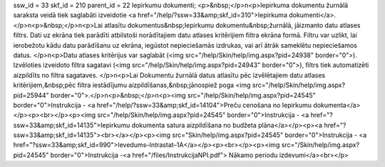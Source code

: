 ssw_id = 33skf_id = 210parent_id = 22Iepirkumu dokumenti;<p>&nbsp;</p>\n<p>Iepirkuma dokumentu žurnālā saraksta veidā tiek saglabāti izveidotie <a href="/help/?ssw=33&amp;skf_id=310">Iepirkuma dokumenti</a>.</p>\n<p>&nbsp;</p>\n<p>Lai atlasītu dokumentus&nbsp;Iepirkumu dokumentu&nbsp;žurnālā, jāizmanto datu atlases filtrs. Dati uz ekrāna tiek parādīti atbilstoši norādītajiem datu atlases kritērijiem filtra ekrāna formā. Filtru var uzlikt, lai ierobežotu kādu datu parādīšanu uz ekrāna, iegūstot nepieciešamās izdrukas, vai arī ātrāk sameklētu nepieciešamos datus. </p>\n<p>Datu atlases kritērijus var saglabāt (<img src="/help/Skin/help/img.aspx?pid=24938" border="0">). Izvēloties izveidoto filtra sagatavi (<img src="/help/Skin/help/img.aspx?pid=24943" border="0">), filtrs tiek automatizēti aizpildīts no filtra sagataves. </p>\n<p>Lai Dokumentu žurnālā datus atlasītu pēc izvēlētajiem datu atlases kritērijiem,&nbsp;pēc filtra iestādījumu aizpildīšanas,&nbsp;jānospiež poga <img src="/help/Skin/help/img.aspx?pid=25944" border="0">.</p>\n<p>&nbsp;</p>\n<p><img src="/help/Skin/help/img.aspx?pid=24545" border="0">Instrukcija - <a href="/help/?ssw=33&amp;skf_id=14104">Preču cenošana no Iepirkumu dokumenta</a></p><p><br></p><p><img src="/help/Skin/help/img.aspx?pid=24545" border="0">Instrukcija - <a href="?ssw=33&amp;skf_id=14135">Iepirkumu dokumenta satura aizpildīšana no budžeta plāna</a></p><p><a href="?ssw=33&amp;skf_id=14135"><br></a></p><p><img src="Skin/help/img.aspx?pid=24545" border="0">Instrukcija - <a href="?ssw=33&amp;skf_id=990">Ievedums–Intrastat–1A</a></p><p><br></p><p><img src="/Skin/help/img.aspx?pid=24545" border="0">Instrukcija -<a href="/files/InstrukcijaNPI.pdf"> Nākamo periodu izdevumi</a><br></p>